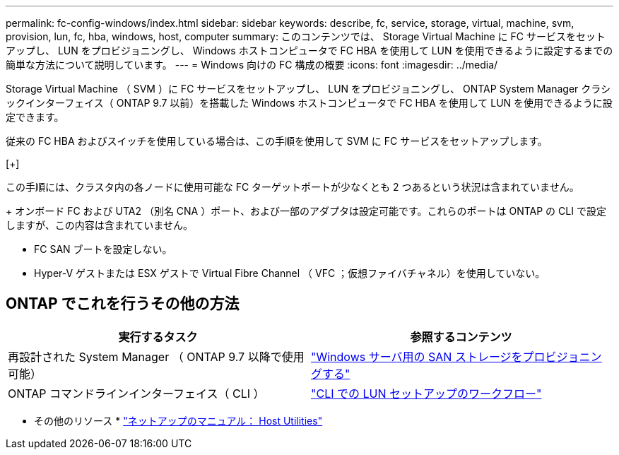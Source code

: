---
permalink: fc-config-windows/index.html 
sidebar: sidebar 
keywords: describe, fc, service, storage, virtual, machine, svm, provision, lun, fc, hba, windows, host, computer 
summary: このコンテンツでは、 Storage Virtual Machine に FC サービスをセットアップし、 LUN をプロビジョニングし、 Windows ホストコンピュータで FC HBA を使用して LUN を使用できるように設定するまでの簡単な方法について説明しています。 
---
= Windows 向けの FC 構成の概要
:icons: font
:imagesdir: ../media/


[role="lead"]
Storage Virtual Machine （ SVM ）に FC サービスをセットアップし、 LUN をプロビジョニングし、 ONTAP System Manager クラシックインターフェイス（ ONTAP 9.7 以前）を搭載した Windows ホストコンピュータで FC HBA を使用して LUN を使用できるように設定できます。

従来の FC HBA およびスイッチを使用している場合は、この手順を使用して SVM に FC サービスをセットアップします。

[+]

この手順には、クラスタ内の各ノードに使用可能な FC ターゲットポートが少なくとも 2 つあるという状況は含まれていません。

+ オンボード FC および UTA2 （別名 CNA ）ポート、および一部のアダプタは設定可能です。これらのポートは ONTAP の CLI で設定しますが、この内容は含まれていません。

* FC SAN ブートを設定しない。
* Hyper-V ゲストまたは ESX ゲストで Virtual Fibre Channel （ VFC ；仮想ファイバチャネル）を使用していない。




== ONTAP でこれを行うその他の方法

[cols="2"]
|===
| 実行するタスク | 参照するコンテンツ 


| 再設計された System Manager （ ONTAP 9.7 以降で使用可能） | link:https://docs.netapp.com/us-en/ontap/task_san_provision_windows.html["Windows サーバ用の SAN ストレージをプロビジョニングする"^] 


| ONTAP コマンドラインインターフェイス（ CLI ） | link:https://docs.netapp.com/us-en/ontap/san-admin/lun-setup-workflow-concept.html["CLI での LUN セットアップのワークフロー"^] 
|===
* その他のリソース * https://docs.netapp.com/us-en/ontap-sanhost/index.html["ネットアップのマニュアル： Host Utilities"^]
